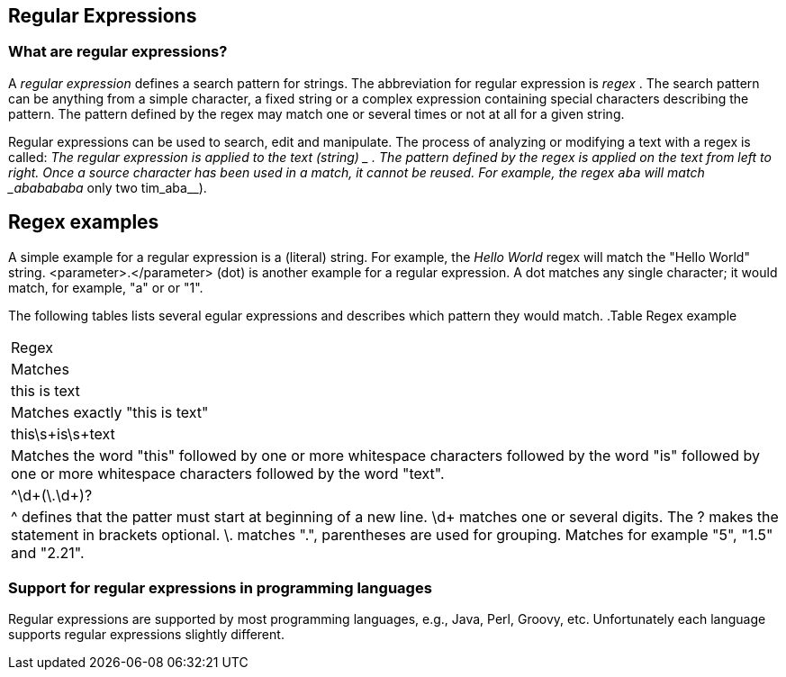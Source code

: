 == Regular Expressions
=== What are regular expressions?
		
A
_regular expression_
defines a search pattern
for strings. The
abbreviation for
regular
expression
is
_regex_
. The search pattern can be anything from a
simple
character, a fixed
string or a complex expression containing
special characters
describing the pattern. The
pattern
defined by the
regex
may match one or
several times or not at all for a
given
string.
		
Regular expressions can be used
to search, edit and
manipulate.
The process of analyzing or modifying a text with a
regex is called:
_The regular expression is applied to the text (string)
_
.
The pattern defined by the
regex
is applied on the
text
from left to
right. Once a source character
has
been used in a
match,
it cannot be
reused. For example, the regex
`aba`
will match
_ababababa_
only two tim_aba__).

== Regex examples

		
A simple example for a regular expression is a (literal)
string. For
example, the
_Hello World_
regex will match the
"Hello World" string.
<parameter>.</parameter>
(dot) is another example for a regular expression. A dot
matches any
single character; it would match, for example,
"a" or
or
"1".

The following tables lists several egular expressions and
describes which pattern they would match.
.Table Regex example
|===
|Regex
|Matches

|this is text
|Matches exactly "this is text"

|this\s+is\s+text
|Matches the word "this" followed by one or more whitespace
characters
followed by the word "is" followed by one or more
whitespace
characters
followed by the word "text".

|^\d+(\.\d+)?
|^ defines that the patter must start at beginning of a new
line.
\d+ matches one or several digits. The ? makes the
statement in
brackets optional. \. matches ".", parentheses are
used for
grouping.
Matches for example "5", "1.5" and "2.21".

|===


=== Support for regular expressions in programming languages
		
		
Regular expressions are supported by most programming
languages, e.g., Java, Perl, Groovy, etc.
Unfortunately
each language
supports
regular expressions slightly
different.
